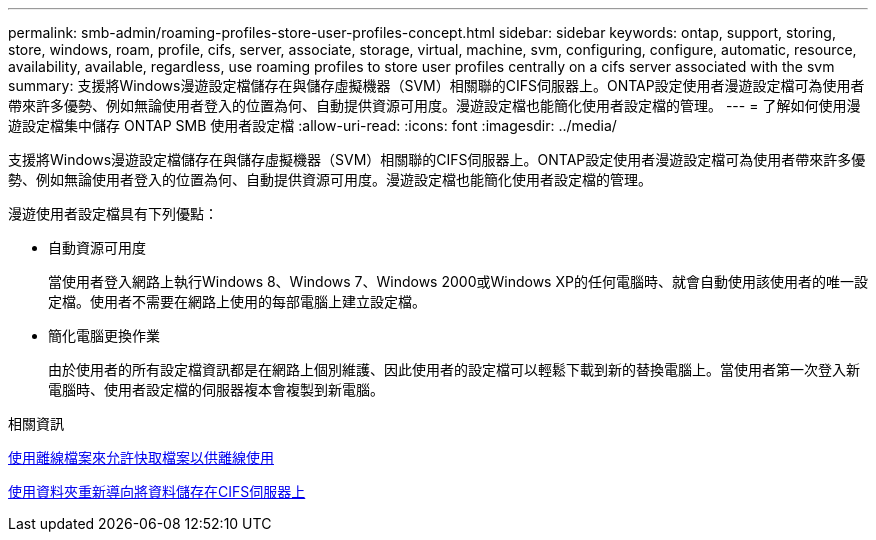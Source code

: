 ---
permalink: smb-admin/roaming-profiles-store-user-profiles-concept.html 
sidebar: sidebar 
keywords: ontap, support, storing, store, windows, roam, profile, cifs, server, associate, storage, virtual, machine, svm, configuring, configure, automatic, resource, availability, available, regardless, use roaming profiles to store user profiles centrally on a cifs server associated with the svm 
summary: 支援將Windows漫遊設定檔儲存在與儲存虛擬機器（SVM）相關聯的CIFS伺服器上。ONTAP設定使用者漫遊設定檔可為使用者帶來許多優勢、例如無論使用者登入的位置為何、自動提供資源可用度。漫遊設定檔也能簡化使用者設定檔的管理。 
---
= 了解如何使用漫遊設定檔集中儲存 ONTAP SMB 使用者設定檔
:allow-uri-read: 
:icons: font
:imagesdir: ../media/


[role="lead"]
支援將Windows漫遊設定檔儲存在與儲存虛擬機器（SVM）相關聯的CIFS伺服器上。ONTAP設定使用者漫遊設定檔可為使用者帶來許多優勢、例如無論使用者登入的位置為何、自動提供資源可用度。漫遊設定檔也能簡化使用者設定檔的管理。

漫遊使用者設定檔具有下列優點：

* 自動資源可用度
+
當使用者登入網路上執行Windows 8、Windows 7、Windows 2000或Windows XP的任何電腦時、就會自動使用該使用者的唯一設定檔。使用者不需要在網路上使用的每部電腦上建立設定檔。

* 簡化電腦更換作業
+
由於使用者的所有設定檔資訊都是在網路上個別維護、因此使用者的設定檔可以輕鬆下載到新的替換電腦上。當使用者第一次登入新電腦時、使用者設定檔的伺服器複本會複製到新電腦。



.相關資訊
xref:offline-files-allow-caching-concept.adoc[使用離線檔案來允許快取檔案以供離線使用]

xref:folder-redirection-store-data-concept.adoc[使用資料夾重新導向將資料儲存在CIFS伺服器上]

